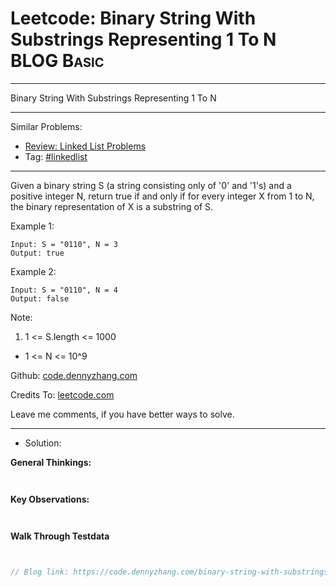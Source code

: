 * Leetcode: Binary String With Substrings Representing 1 To N    :BLOG:Basic:
#+STARTUP: showeverything
#+OPTIONS: toc:nil \n:t ^:nil creator:nil d:nil
:PROPERTIES:
:type:     linkedlist
:END:
---------------------------------------------------------------------
Binary String With Substrings Representing 1 To N
---------------------------------------------------------------------
#+BEGIN_HTML
<a href="https://github.com/dennyzhang/code.dennyzhang.com/tree/master/problems/binary-string-with-substrings-representing-1-to-n"><img align="right" width="200" height="183" src="https://www.dennyzhang.com/wp-content/uploads/denny/watermark/github.png" /></a>
#+END_HTML
Similar Problems:
- [[https://code.dennyzhang.com/review-linkedlist][Review: Linked List Problems]]
- Tag: [[https://code.dennyzhang.com/tag/linkedlist][#linkedlist]]
---------------------------------------------------------------------
Given a binary string S (a string consisting only of '0' and '1's) and a positive integer N, return true if and only if for every integer X from 1 to N, the binary representation of X is a substring of S.
 
Example 1:
#+BEGIN_EXAMPLE
Input: S = "0110", N = 3
Output: true
#+END_EXAMPLE

Example 2:
#+BEGIN_EXAMPLE
Input: S = "0110", N = 4
Output: false
#+END_EXAMPLE
 
Note:

1. 1 <= S.length <= 1000
- 1 <= N <= 10^9

Github: [[https://github.com/dennyzhang/code.dennyzhang.com/tree/master/problems/binary-string-with-substrings-representing-1-to-n][code.dennyzhang.com]]

Credits To: [[https://leetcode.com/problems/binary-string-with-substrings-representing-1-to-n/description/][leetcode.com]]

Leave me comments, if you have better ways to solve.
---------------------------------------------------------------------
- Solution:

*General Thinkings:*
#+BEGIN_EXAMPLE

#+END_EXAMPLE

*Key Observations:*
#+BEGIN_EXAMPLE

#+END_EXAMPLE

*Walk Through Testdata*
#+BEGIN_EXAMPLE

#+END_EXAMPLE

#+BEGIN_SRC go
// Blog link: https://code.dennyzhang.com/binary-string-with-substrings-representing-1-to-n

#+END_SRC

#+BEGIN_HTML
<div style="overflow: hidden;">
<div style="float: left; padding: 5px"> <a href="https://www.linkedin.com/in/dennyzhang001"><img src="https://www.dennyzhang.com/wp-content/uploads/sns/linkedin.png" alt="linkedin" /></a></div>
<div style="float: left; padding: 5px"><a href="https://github.com/dennyzhang"><img src="https://www.dennyzhang.com/wp-content/uploads/sns/github.png" alt="github" /></a></div>
<div style="float: left; padding: 5px"><a href="https://www.dennyzhang.com/slack" target="_blank" rel="nofollow"><img src="https://www.dennyzhang.com/wp-content/uploads/sns/slack.png" alt="slack"/></a></div>
</div>
#+END_HTML

